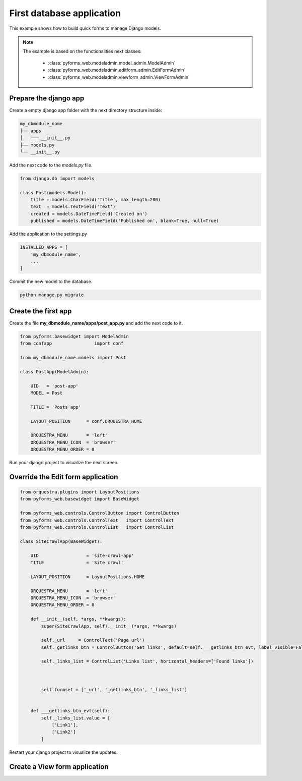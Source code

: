 ******************************
First database application
******************************

This example shows how to build quick forms to manage Django models.

.. note::

    The example is based on the functionalities next classes:

        * :class:`pyforms_web.modeladmin.model_admin.ModelAdmin`

        * :class:`pyforms_web.modeladmin.editform_admin.EditFormAdmin`

        * :class:`pyforms_web.modeladmin.viewform_admin.ViewFormAdmin`


Prepare the django app
_______________________

Create a empty django app folder with the next directory structure inside:


.. code:: bash

    my_dbmodule_name
    ├── apps
    │   └── __init__.py
    ├── models.py
    └── __init__.py


Add the next code to the *models.py* file.

.. code:: python

    from django.db import models
    
    class Post(models.Model):
        title = models.CharField('Title', max_length=200)
        text  = models.TextField('Text')
        created = models.DateTimeField('Created on')
        published = models.DateTimeField('Published on', blank=True, null=True)

Add the application to the settings.py

.. code:: python

    INSTALLED_APPS = [
        'my_dbmodule_name',
        ...
    ]

Commit the new model to the database. 

.. code:: python

    python manage.py migrate


Create the first app
____________________

Create the file **my_dbmodule_name/apps/post_app.py** and add the next code to it.

.. code:: python

    from pyforms.basewidget import ModelAdmin
    from confapp                import conf                           

    from my_dbmodule_name.models import Post

    class PostApp(ModelAdmin):

        UID   = 'post-app'
        MODEL = Post
        
        TITLE = 'Posts app'
        
        LAYOUT_POSITION      = conf.ORQUESTRA_HOME

        ORQUESTRA_MENU       = 'left'
        ORQUESTRA_MENU_ICON  = 'browser'
        ORQUESTRA_MENU_ORDER = 0


Run your django project to visualize the next screen.

.. image:: /_static/imgs/first-app-empty.png
    :width: 100%
    :align: center

Override the Edit form application
________________________________________

.. code:: python

    from orquestra.plugins import LayoutPositions
    from pyforms_web.basewidget import BaseWidget

    from pyforms_web.controls.ControlButton import ControlButton
    from pyforms_web.controls.ControlText   import ControlText
    from pyforms_web.controls.ControlList   import ControlList

    class SiteCrawlApp(BaseWidget):
        
        UID                  = 'site-crawl-app'
        TITLE                = 'Site crawl'
        
        LAYOUT_POSITION      = LayoutPositions.HOME

        ORQUESTRA_MENU       = 'left'
        ORQUESTRA_MENU_ICON  = 'browser'
        ORQUESTRA_MENU_ORDER = 0

        def __init__(self, *args, **kwargs):
            super(SiteCrawlApp, self).__init__(*args, **kwargs)

            self._url     = ControlText('Page url')
            self._getlinks_btn = ControlButton('Get links', default=self.___getlinks_btn_evt, label_visible=False)

            self._links_list = ControlList('Links list', horizontal_headers=['Found links'])

            

            self.formset = ['_url', '_getlinks_btn', '_links_list']


        def ___getlinks_btn_evt(self):
            self._links_list.value = [
                ['Link1'], 
                ['Link2']
            ]



Restart your django project to visualize the updates.

.. image:: /_static/imgs/first-app.png
    :width: 100%
    :align: center


Create a View form application
________________________________________
